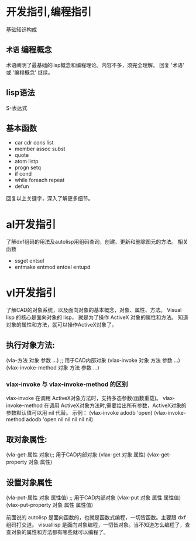 #+prefix: 编程指引
* 开发指引,编程指引
基础知识构成
** =术语= 编程概念
术语阐明了最基础的lisp概念和编程理论。内容不多，须完全理解。
回复 '术语' 或 '编程概念' 继续。
** lisp语法
S-表达式
** 基本函数
- car cdr cons list
- member assoc subst
- quote
- atom listp
- progn setq
- if cond
- while foreach repeat
- defun

回复以上关键字，深入了解更多细节。
* al开发指引
了解dxf组码的用法及autolisp用组码查询，创建、更新和删除图元的方法。
相关函数
- ssget entsel
- entmake  entmod entdel entupd
  
* vl开发指引
了解CAD的对象系统，以及面向对象的基本概念，对象、属性、方法。
Visual lisp 的核心是面向对象的 lisp， 就是为了操作 ActiveX 对象的属性和方法。
知道对象的属性和方法，就可以操作ActiveX对象了。
** 执行对象方法:
(vla-方法 对象 参数 …) ;; 用于CAD内部对象
(vlax-invoke 对象 方法 参数 …)
(vlax-invoke-method 对象 方法 参数 …)
*** vlax-invoke 与 vlax-invoke-method  的区别
vlax-invoke 在调用 ActiveX对象方法时，支持多态参数(函数重载)。
vlax-invoke-method 在调用 ActiveX对象方法时,需要给出所有参数，ActiveX对象的参数默认值可以用 nil 代替。
示例：
(vlax-invoke adodb 'open) 
(vlax-invoke-method adodb 'open nil nil nil nil nil)
 
** 取对象属性:
(vla-get-属性 对象);; 用于CAD内部对象
(vlax-get 对象 属性)
(vlax-get-property 对象 属性)
** 设置对象属性
(vla-put-属性 对象 属性值) ;; 用于CAD内部对象
(vlax-put 对象 属性 属性值)
(vlax-put-property 对象 属性 属性值)

前面说的 autolisp 是面向函数的，也就是函数式编程，一切皆函数。主要跟 dxf 组码打交道。
visuallisp 是面向对象编程，一切皆对象。当不知道怎么编程了，查查对象的属性和方法都有哪些就可以编程了。

